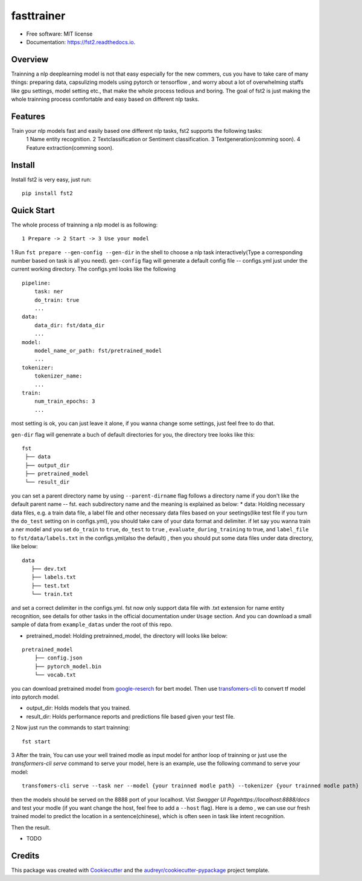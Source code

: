 ===========
fasttrainer
===========


.. image:: https://img.shields.io/pypi/v/fst2.svg
        :target: https://pypi.python.org/pypi/fst2

.. image:: https://img.shields.io/travis/superjcd/fst2.svg
        :target: https://travis-ci.com/superjcd/fst2

.. image:: https://readthedocs.org/projects/fst2/badge/?version=latest
        :target: https://fst2.readthedocs.io/en/latest/?badge=latest
        :alt: Documentation Status


* Free software: MIT license
* Documentation: https://fst2.readthedocs.io.

Overview
---------
Trainning a  nlp deeplearning model is not that easy especially for the new commers, cus you have to take care of many things: preparing data, capsulizing models using pytorch or tensorflow , and worry about a lot of overwhelming staffs like gpu settings, model setting etc., that make the whole process tedious and boring. 
The goal of fst2 is just making the whole trainning process comfortable and easy based on different nlp tasks.


Features
--------
Train your nlp models fast and easily based one different nlp tasks, fst2 supports the following tasks:
  1 Name entity recognition.
  2 Textclassification or Sentiment classification.
  3 Textgeneration(comming soon).
  4 Feature extraction(comming soon).


Install
---------
Install fst2 is very easy, just run::
  
    pip install fst2


Quick Start
------------
The whole process of trainning a nlp model is as following::
    
    1 Prepare -> 2 Start -> 3 Use your model 

  
1 Run ``fst prepare --gen-config --gen-dir`` in the shell to choose a nlp task interactively(Type a corresponding number based on task is all you need).   
``gen-config`` flag will generate a default config file -- configs.yml just under the current working directory. The configs.yml looks like the following
::
    pipeline:
        task: ner
        do_train: true
        ...
    data:
        data_dir: fst/data_dir
        ...
    model:
        model_name_or_path: fst/pretrained_model
        ...
    tokenizer:
        tokenizer_name:
        ...
    train:
        num_train_epochs: 3
        ...
    
most setting is ok, you can just leave it alone, if you wanna change some settings, just feel free to do that.

``gen-dir`` flag will genenrate a buch of default directories for you, the directory tree looks like this:
::

       fst
        ├── data
        ├── output_dir
        ├── pretrained_model
        └── result_dir

you can set a parent directory name by using ``--parent-dirname`` flag follows a directory name if you don't like the default parent name -- fst.
each subdirectory name and the meaning is explained as below:
* data:  Holding necessary data files, e.g. a train data file, a label file and other necessary data files based on your seetings(like test file if you turn the ``do_test`` setting on in configs.yml), you should take care of your data format and delimiter. if let say you wanna train a ner model and you set ``do_train`` to ``true``, ``do_test`` to ``true`` , ``evaluate_during_training`` to true, and ``label_file`` to ``fst/data/labels.txt``  in the configs.yml(also the default) , then you should put some data files under data directory, like below:
::
    
    data
       ├── dev.txt
       ├── labels.txt
       ├── test.txt
       └── train.txt

and set a correct delimiter in the configs.yml. fst now only support data file with .txt extension for name entity recognition, see details for other tasks in the official documentation under ``Usage`` section. And you can download a small sample of data from ``example_datas`` under the root of this repo.

* pretrained_model: Holding pretrainned_model, the directory will looks like below:
::

    pretrained_model
        ├── config.json
        ├── pytorch_model.bin
        └── vocab.txt

you can download pretrained model from `google-reserch <https://github.com/google-research/bert>`__ for bert model. Then use `transfomers-cli <https://huggingface.co/transformers/converting_tensorflow_models.html#bert>`__ to convert tf model into pytorch model.

* output_dir: Holds models that you trained.

* result_dir: Holds performance reports and predictions file based given your test file.

2 Now just run the commands to start trainning::

    fst start

3 After the train, You can use your well trained modle as input model for anthor loop of  trainning or just use the `transformers-cli serve`  command to serve your model, here is an example, use the following command to serve your model::

    transfomers-cli serve --task ner --model {your trainned modle path} --tokenizer {your trainned modle path} 

then the models should be served on the 8888 port of your localhost. Vist `Swagger UI Pagehttps://localhost:8888/docs` and test your modle (if you want change the host, feel free to add a ``--host`` flag). 
Here is a demo , we can use our fresh trained model to predict the location in a sentence(chinese), which is often seen in task like intent recognition.

.. image:: ./docs/_static/input.png
  :width: 600
  :alt: input

Then the result.

.. image:: ./docs/_static/output.png
  :width: 600
  :alt: output












  
    
  
   



* TODO

Credits
-------

This package was created with Cookiecutter_ and the `audreyr/cookiecutter-pypackage`_ project template.

.. _Cookiecutter: https://github.com/audreyr/cookiecutter
.. _`audreyr/cookiecutter-pypackage`: https://github.com/audreyr/cookiecutter-pypackage
